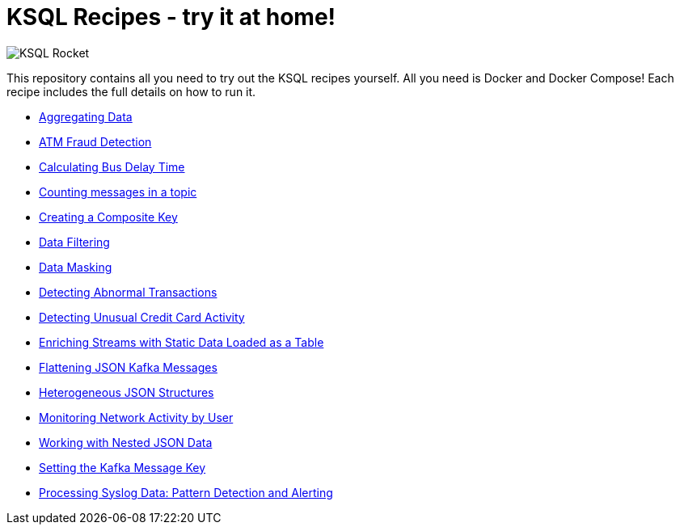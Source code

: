 = KSQL Recipes - try it at home!

image::images/ksql-rocket.svg[KSQL Rocket]

This repository contains all you need to try out the KSQL recipes yourself. All you need is Docker and Docker Compose! Each recipe includes the full details on how to run it. 

* link:aggregating-data[Aggregating Data]
* link:atm-fraud-detection[ATM Fraud Detection]
* link:calculating-bus-delay-time[Calculating Bus Delay Time]
* link:counting-messages-in-a-topic[Counting messages in a topic]
* link:creating-composite-key[Creating a Composite Key]
* link:data-filtering[Data Filtering]
* link:data-masking[Data Masking]
* link:detecting-abnormal-transactions[Detecting Abnormal Transactions]
* link:detecting-unusual-card-activity[Detecting Unusual Credit Card Activity]
* link:enriching-streams-static-json-file-loaded-table[Enriching Streams with Static Data Loaded as a Table]
* link:flattening-json-kafka-messages[Flattening JSON Kafka Messages]
* link:heterogeneous-json-structures[Heterogeneous JSON Structures]
* link:monitoring-network-activity[Monitoring Network Activity by User]
* link:nested-json-data[Working with Nested JSON Data]
* link:setting-kafka-message-key[Setting the Kafka Message Key]
* link:syslog-pattern-detection-alerting[Processing Syslog Data: Pattern Detection and Alerting]

